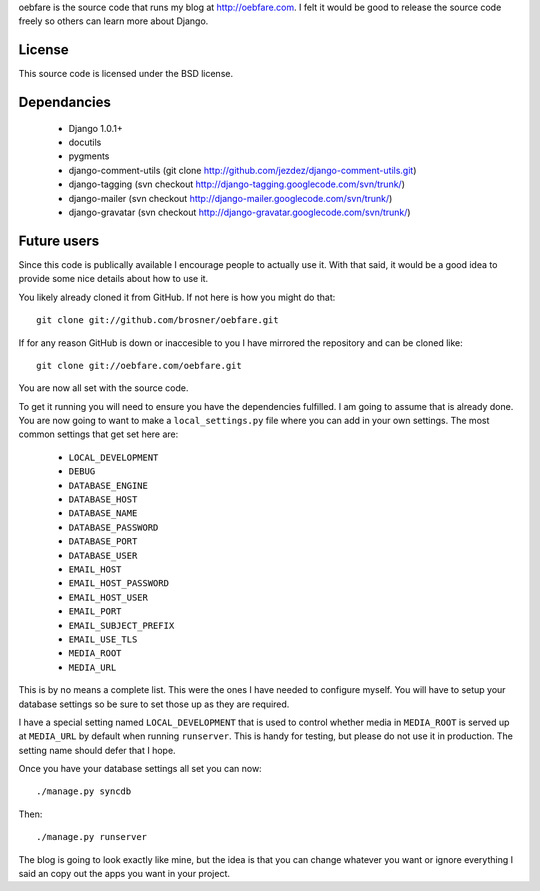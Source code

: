 
oebfare is the source code that runs my blog at http://oebfare.com. I felt it
would be good to release the source code freely so others can learn more
about Django.

License
-------

This source code is licensed under the BSD license.

Dependancies
------------

 * Django 1.0.1+
 * docutils
 * pygments
 * django-comment-utils (git clone http://github.com/jezdez/django-comment-utils.git)
 * django-tagging (svn checkout http://django-tagging.googlecode.com/svn/trunk/)
 * django-mailer (svn checkout http://django-mailer.googlecode.com/svn/trunk/)
 * django-gravatar (svn checkout http://django-gravatar.googlecode.com/svn/trunk/)

Future users
------------

Since this code is publically available I encourage people to actually use it. 
With that said, it would be a good idea to provide some nice details about
how to use it.

You likely already cloned it from GitHub. If not here is how you might do
that::

    git clone git://github.com/brosner/oebfare.git

If for any reason GitHub is down or inaccesible to you I have mirrored the
repository and can be cloned like::

    git clone git://oebfare.com/oebfare.git

You are now all set with the source code.

To get it running you will need to ensure you have the dependencies fulfilled.
I am going to assume that is already done. You are now going to want to make
a ``local_settings.py`` file where you can add in your own settings. The most
common settings that get set here are:

 * ``LOCAL_DEVELOPMENT``
 * ``DEBUG``
 * ``DATABASE_ENGINE``
 * ``DATABASE_HOST``
 * ``DATABASE_NAME``
 * ``DATABASE_PASSWORD``
 * ``DATABASE_PORT``
 * ``DATABASE_USER``
 * ``EMAIL_HOST``
 * ``EMAIL_HOST_PASSWORD``
 * ``EMAIL_HOST_USER``
 * ``EMAIL_PORT``
 * ``EMAIL_SUBJECT_PREFIX``
 * ``EMAIL_USE_TLS``
 * ``MEDIA_ROOT``
 * ``MEDIA_URL``

This is by no means a complete list. This were the ones I have needed to
configure myself. You will have to setup your database settings so be sure
to set those up as they are required.

I have a special setting named ``LOCAL_DEVELOPMENT`` that is used to control
whether media in ``MEDIA_ROOT`` is served up at ``MEDIA_URL`` by default when
running ``runserver``. This is handy for testing, but please do not use it
in production. The setting name should defer that I hope.

Once you have your database settings all set you can now::

    ./manage.py syncdb

Then::

    ./manage.py runserver

The blog is going to look exactly like mine, but the idea is that you can
change whatever you want or ignore everything I said an copy out the apps you
want in your project.
